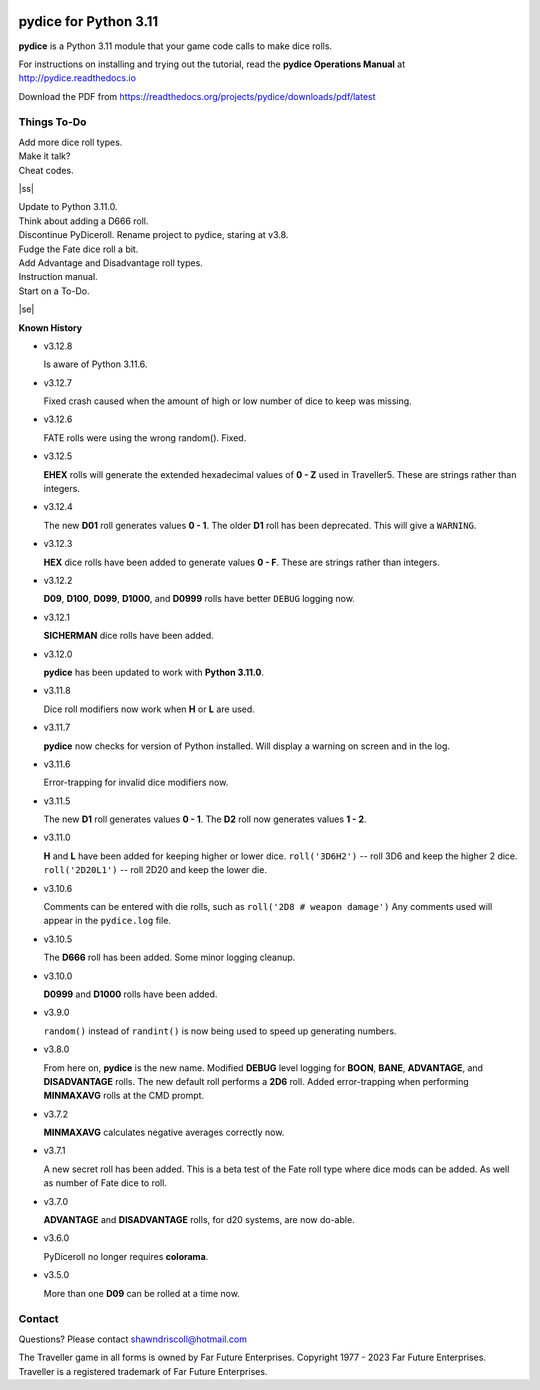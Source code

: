 
.. figure:: docs/source/pydice_manual_cover_pdf_art.png

**pydice for Python 3.11**
==========================

**pydice** is a Python 3.11 module that your game code calls to make dice rolls.

For instructions on installing and trying out the tutorial, read
the **pydice Operations Manual** at http://pydice.readthedocs.io

Download the PDF from https://readthedocs.org/projects/pydice/downloads/pdf/latest


.. |ss| raw:: html

    <strike>

.. |se| raw:: html

    </strike>

Things To-Do
------------

| Add more dice roll types.
| Make it talk?
| Cheat codes.
|ss|

| Update to Python 3.11.0.
| Think about adding a D666 roll.
| Discontinue PyDiceroll. Rename project to pydice, staring at v3.8.
| Fudge the Fate dice roll a bit.
| Add Advantage and Disadvantage roll types.
| Instruction manual.
| Start on a To-Do.

|se|

**Known History**

* v3.12.8

  Is aware of Python 3.11.6.

* v3.12.7

  Fixed crash caused when the amount of high or low number of dice to keep was missing.

* v3.12.6

  FATE rolls were using the wrong random(). Fixed.

* v3.12.5

  **EHEX** rolls will generate the extended hexadecimal values of **0 - Z** used in Traveller5. These are strings rather than integers.

* v3.12.4

  The new **D01** roll generates values **0 - 1**.
  The older **D1** roll has been deprecated. This will give a ``WARNING``.

* v3.12.3

  **HEX** dice rolls have been added to generate values **0 - F**. These are strings rather than integers.

* v3.12.2

  **D09**, **D100**, **D099**, **D1000**, and **D0999** rolls have better ``DEBUG`` logging now.

* v3.12.1

  **SICHERMAN** dice rolls have been added.

* v3.12.0

  **pydice** has been updated to work with **Python 3.11.0**.

* v3.11.8

  Dice roll modifiers now work when **H** or **L** are used.

* v3.11.7

  **pydice** now checks for version of Python installed. Will display
  a warning on screen and in the log.

* v3.11.6

  Error-trapping for invalid dice modifiers now.

* v3.11.5

  The new **D1** roll generates values **0 - 1**.
  The **D2** roll now generates values **1 - 2**.

* v3.11.0

  **H** and **L** have been added for keeping higher or lower dice.
  ``roll('3D6H2')`` -- roll 3D6 and keep the higher 2 dice.
  ``roll('2D20L1')`` -- roll 2D20 and keep the lower die.

* v3.10.6

  Comments can be entered with die rolls, such as ``roll('2D8 # weapon damage')``
  Any comments used will appear in the ``pydice.log`` file.

* v3.10.5

  The **D666** roll has been added.
  Some minor logging cleanup.

* v3.10.0

  **D0999** and **D1000** rolls have been added.

* v3.9.0

  ``random()`` instead of ``randint()`` is now being used to speed up generating numbers.

* v3.8.0

  From here on, **pydice** is the new name.
  Modified **DEBUG** level logging for **BOON**, **BANE**, **ADVANTAGE**, and **DISADVANTAGE** rolls.
  The new default roll performs a **2D6** roll.
  Added error-trapping when performing **MINMAXAVG** rolls at the CMD prompt.

* v3.7.2

  **MINMAXAVG** calculates negative averages correctly now.

* v3.7.1

  A new secret roll has been added. This is a beta test of the Fate roll type where dice mods can be added.
  As well as number of Fate dice to roll.

* v3.7.0

  **ADVANTAGE** and **DISADVANTAGE** rolls, for d20 systems, are now do-able.

* v3.6.0

  PyDiceroll no longer requires **colorama**.

* v3.5.0

  More than one **D09** can be rolled at a time now.


Contact
-------
Questions? Please contact shawndriscoll@hotmail.com

The Traveller game in all forms is owned by Far
Future Enterprises. Copyright 1977 - 2023 Far Future
Enterprises. Traveller is a registered trademark of Far
Future Enterprises.
